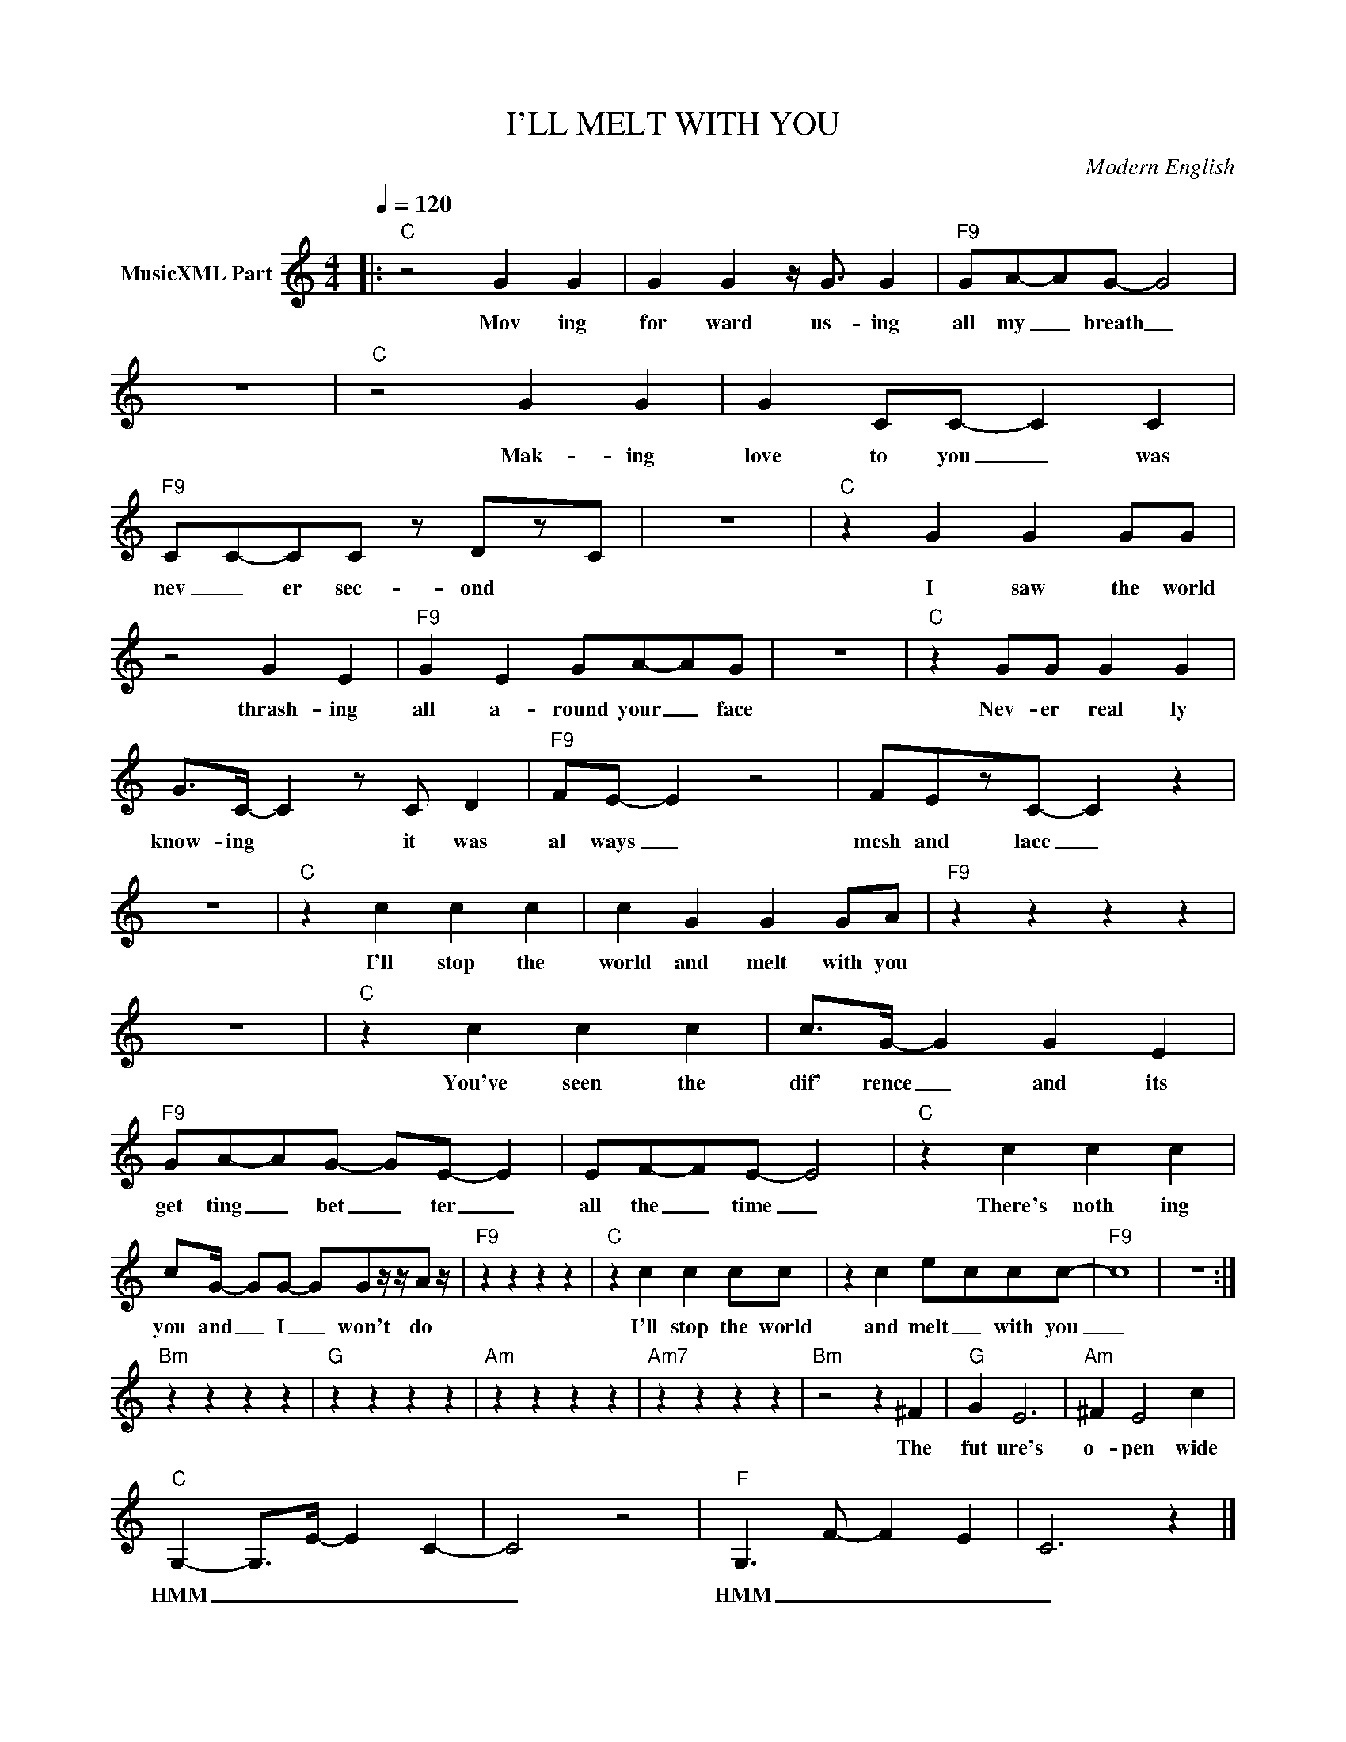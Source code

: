 X:1
T:I'LL MELT WITH YOU
C:Modern English
Z:All Rights Reserved
L:1/4
Q:1/4=120
M:4/4
K:C
V:1 treble nm="MusicXML Part"
%%MIDI program 0
V:1
|:"C" z2 G G | G G z/4 G3/4 G |"F9" G/A/-A/G/- G2 | z4 |"C" z2 G G | G C/C/- C C | %6
w: Mov ing|for ward us- ing|all my _ breath _||Mak- ing|love to you _ was|
"F9" C/C/-C/C/ z/ D/z/C/ | z4 |"C" z G G G/G/ | z2 G E |"F9" G E G/A/-A/G/ | z4 |"C" z G/G/ G G | %13
w: nev _ er sec- ond *||I saw the world|thrash- ing|all a- round your _ face||Nev- er real ly|
 G/>C/- C z/ C/ D |"F9" F/E/- E z2 | F/E/z/C/- C z | z4 |"C" z c c c | c G G G/A/ |"F9" z z z z | %20
w: know- ing * it was|al ways _|mesh and lace _||I'll stop the|world and melt with you||
 z4 |"C" z c c c | c/>G/- G G E |"F9" G/A/-A/G/- G/E/- E | E/F/-F/E/- E2 |"C" z c c c | %26
w: |You've seen the|dif' rence _ and its|get ting _ bet _ ter _|all the _ time _|There's noth ing|
 c/G/4- G/G/- G/G/z/4z/4A/ z/4 |"F9" z z z z |"C" z c c c/c/ | z c e/-c/c/c/- |"F9" c4 | z4 :| %32
w: you and _ I _ won't do||I'll stop the world|and melt _ with you|_||
"Bm" z z z z |"G" z z z z |"Am" z z z z |"Am7" z z z z |"Bm" z2 z ^F |"G" G E3 |"Am" ^F E2 c | %39
w: ||||The|fut ure's|o- pen wide|
"C" G,- G,/>E/- E- C- | C2 z2 |"F" G,3/2 F/- F- E- | C3 z |] %43
w: HMM _ _ _ _|_|HMM _ _ _|_|


